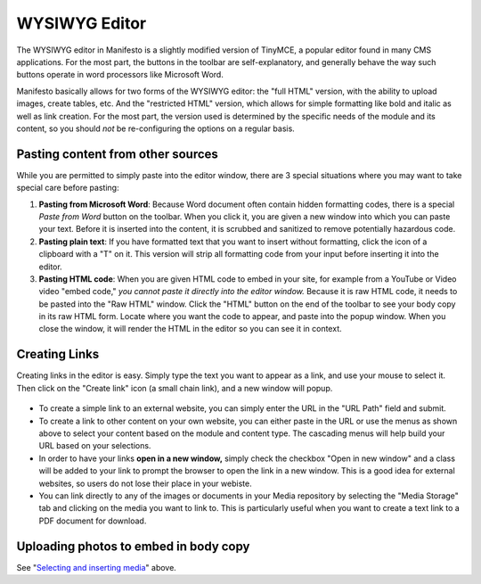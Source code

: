 **************
WYSIWYG Editor
**************

.. figure:: images/tinymce.*

The WYSIWYG editor in Manifesto is a slightly modified version of TinyMCE, a popular editor found in many CMS applications. For the most part, the buttons in the toolbar are self-explanatory, and generally behave the way such buttons operate in word processors like Microsoft Word.

Manifesto basically allows for two forms of the WYSIWYG editor: the "full HTML" version, with the ability to upload images, create tables, etc. And the "restricted HTML" version, which allows for simple formatting like bold and italic as well as link creation. For the most part, the version used is determined by the specific needs of the module and its content, so you should *not* be re-configuring the options on a regular basis.

Pasting content from other sources
==================================

While you are permitted to simply paste into the editor window, there are 3 special situations where you may want to take special care before pasting:

#. **Pasting from Microsoft Word**: Because Word document often contain hidden formatting codes, there is a special *Paste from Word* button on the toolbar. When you click it, you are given a new window into which you can paste your text. Before it is inserted into the content, it is scrubbed and sanitized to remove potentially hazardous code.

#. **Pasting plain text**: If you have formatted text that you want to insert without formatting, click the icon of a clipboard with a "T" on it. This version will strip all formatting code from your input before inserting it into the editor.

#. **Pasting HTML code**: When you are given HTML code to embed in your site, for example from a YouTube or Video video "embed code," *you cannot paste it directly into the editor window.* Because it is raw HTML code, it needs to be pasted into the "Raw HTML" window. Click the "HTML" button on the end of the toolbar to see your body copy in its raw HTML form. Locate where you want the code to appear, and paste into the popup window. When you close the window, it will render the HTML in the editor so you can see it in context.

Creating Links
==============

Creating links in the editor is easy. Simply type the text you want to appear as a link, and use your mouse to select it. Then click on the "Create link" icon (a small chain link), and a new window will popup.

.. figure:: images/tinymce-link.*

* To create a simple link to an external website, you can simply enter the URL in the "URL Path" field and submit.

* To create a link to other content on your own website, you can either paste in the URL or use the menus as shown above to select your content based on the module and content type. The cascading menus will help build your URL based on your selections.

* In order to have your links **open in a new window,** simply check the checkbox "Open in new window" and a class will be added to your link to prompt the browser to open the link in a new window. This is a good idea for external websites, so users do not lose their place in your webiste.

* You can link directly to any of the images or documents in your Media repository by selecting the "Media Storage" tab and clicking on the media you want to link to. This is particularly useful when you want to create a text link to a PDF document for download.

Uploading photos to embed in body copy
======================================

See "`Selecting and inserting media`_" above.

.. _Selecting and inserting media: media_management.html